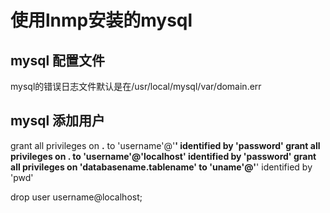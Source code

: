 * 使用lnmp安装的mysql
** mysql 配置文件
   mysql的错误日志文件默认是在/usr/local/mysql/var/domain.err
** mysql 添加用户
   grant all privileges on *.* to 'username'@'*' identified by 'password'
   grant all privileges on *.* to 'username'@'localhost' identified by 'password'
   grant all privileges on 'databasename.tablename' to 'uname'@'*' identified by 'pwd'

   drop user username@localhost;
